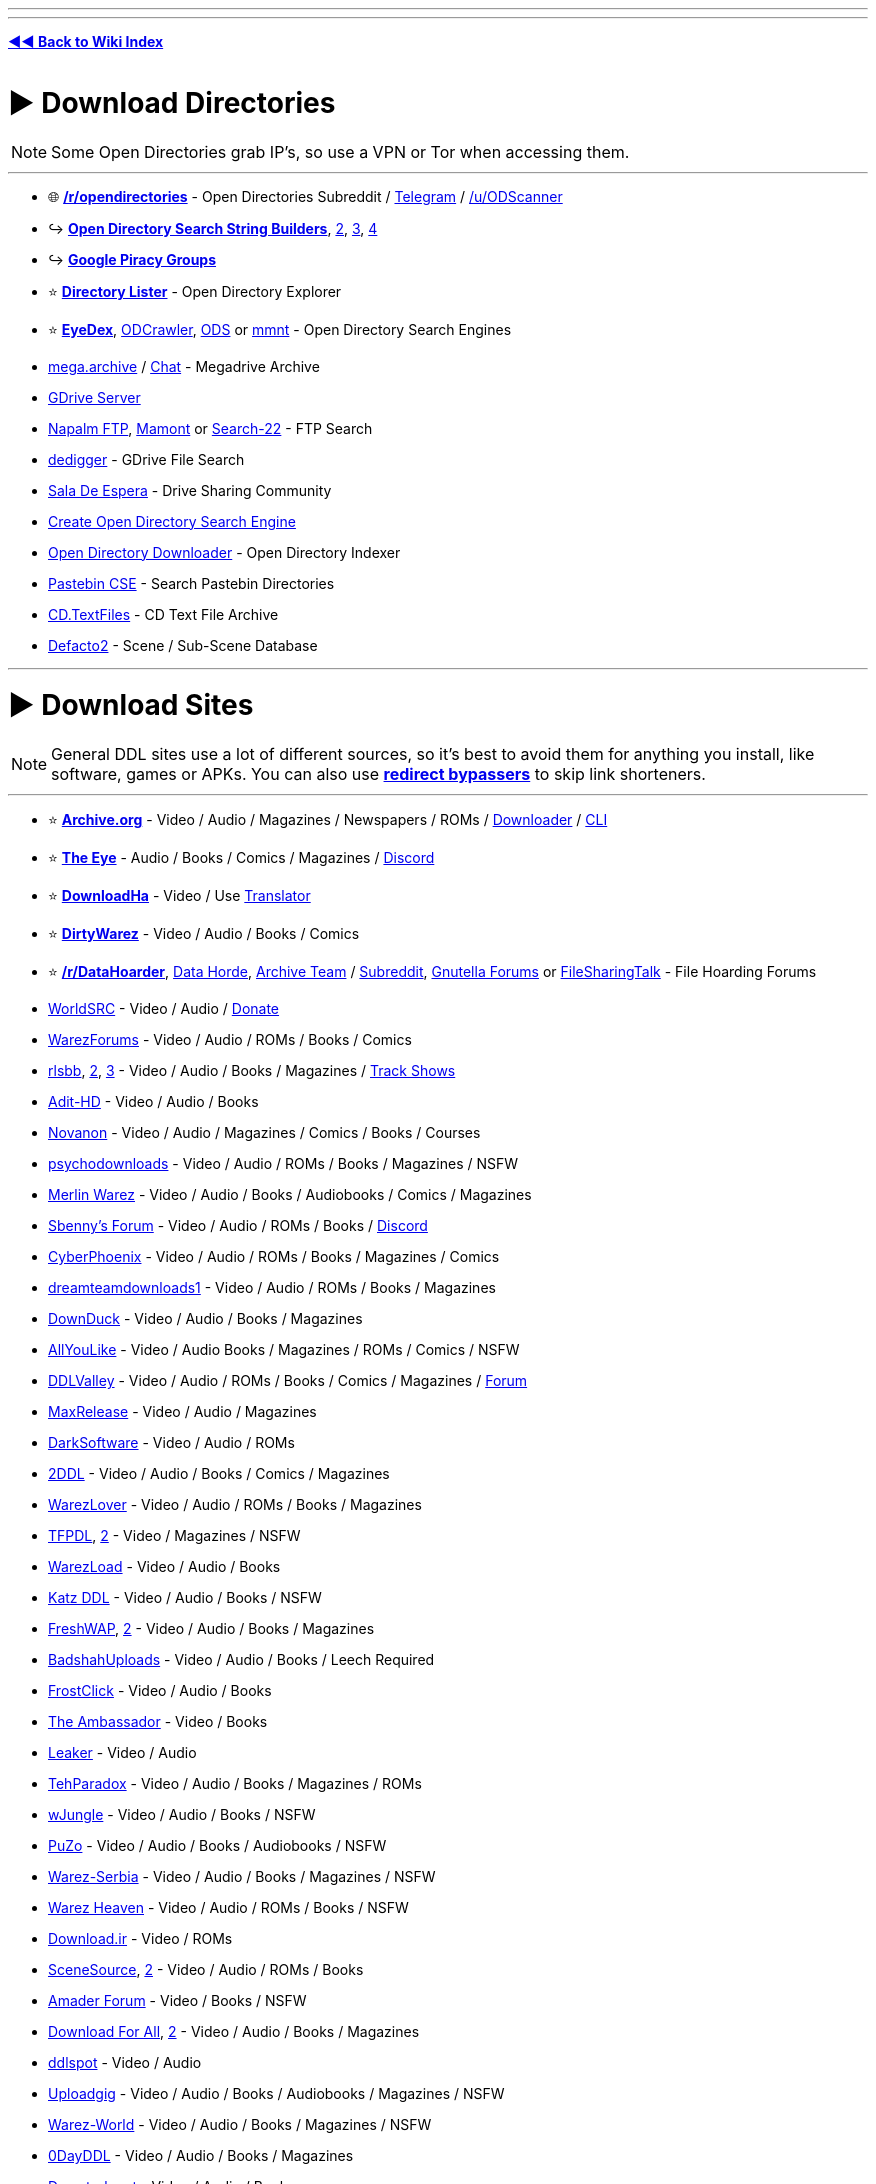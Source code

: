 :doctype: book
:pp: {plus}{plus}
:hardbreaks-option:
ifdef::env-github[]
:tip-caption: 💡
:note-caption: ℹ️
:important-caption: ❗
:caution-caption: 🔥 
:warning-caption: ⚠
endif::[]

'''

'''

*https://www.reddit.com/r/FREEMEDIAHECKYEAH/wiki/index[◄◄ Back to Wiki Index]*
_**
**_

= ► Download Directories

NOTE: Some Open Directories grab IP's, so use a VPN or Tor when accessing them.

'''

* 🌐 *https://www.reddit.com/r/opendirectories/[/r/opendirectories]* - Open Directories Subreddit / https://t.me/r_OpenDirectories[Telegram] / https://reddit.com/u/ODScanner[/u/ODScanner]
* ↪️ *https://www.reddit.com/r/FREEMEDIAHECKYEAH/wiki/storage#wiki_open_directory_search_string_builder[Open Directory Search String Builders]*, https://redd.it/933pzm[2], https://redd.it/g4kfem[3], https://redd.it/lj0a1e[4]
* ↪️ *https://www.reddit.com/r/FREEMEDIAHECKYEAH/wiki/storage#wiki_google_piracy_discussion_groups[Google Piracy Groups]*
* ⭐ *https://directorylister.com/[Directory Lister]* - Open Directory Explorer
* ⭐ *https://www.eyedex.org/[EyeDex]*, https://odcrawler.xyz/[ODCrawler], https://sites.google.com/view/l33tech/tools/ods[ODS] or https://www.mmnt.net/[mmnt] - Open Directory Search Engines
* https://discord.gg/R3zEZUPp3Q[mega.archive] / https://discord.gg/ZRhpUtzvkC[Chat] - Megadrive Archive
* https://telegra.ph/GDrive-Server-Direct-Links-06-28[GDrive Server]
* https://www.searchftps.net/[Napalm FTP], https://www.mmnt.ru/int/[Mamont] or https://search-22.com/ftp-search-tools[Search-22] - FTP Search
* https://www.dedigger.com/[dedigger] - GDrive File Search
* https://matrix.to/#/!qbOtnJEDGsPuWZBHLX:matrix.org?via=matrix.org[Sala De Espera] - Drive Sharing Community
* https://redd.it/d3w2fu[Create Open Directory Search Engine]
* https://github.com/KoalaBear84/OpenDirectoryDownloader[Open Directory Downloader] - Open Directory Indexer
* https://cse.google.com/cse?cx=0cd79b819f26af9d0[Pastebin CSE] - Search Pastebin Directories
* http://cd.textfiles.com/[CD.TextFiles] - CD Text File Archive
* https://defacto2.net/home[Defacto2] - Scene / Sub-Scene Database

'''

= ► Download Sites

NOTE: General DDL sites use a lot of different sources, so it's best to avoid them for anything you install, like software, games or APKs. You can also use *https://www.reddit.com/r/FREEMEDIAHECKYEAH/wiki/adblock-vpn-privacy#wiki_.25B7_redirect_bypass[redirect bypassers]* to skip link shorteners.

'''

* ⭐ *https://archive.org/[Archive.org]* - Video / Audio / Magazines / Newspapers / ROMs / https://github.com/MiniGlome/Archive.org-Downloader[Downloader] / https://github.com/jjjake/internetarchive[CLI]
* ⭐ *https://beta.the-eye.eu/[The Eye]* - Audio / Books / Comics / Magazines / https://discord.com/invite/the-eye[Discord]
* ⭐ *https://www.downloadha.com[DownloadHa]* - Video / Use https://addons.mozilla.org/en-US/firefox/addon/traduzir-paginas-web/[Translator]
* ⭐ *https://forum.dirtywarez.com/[DirtyWarez]* - Video / Audio / Books / Comics
* ⭐ *https://reddit.com/r/DataHoarder[/r/DataHoarder]*, https://datahorde.org/[Data Horde], https://wiki.archiveteam.org/[Archive Team] / https://www.reddit.com/r/Archiveteam/[Subreddit], https://www.gnutellaforums.com/[Gnutella Forums] or https://filesharingtalk.com/forum.php[FileSharingTalk] - File Hoarding Forums
* https://www.worldsrc.net/[WorldSRC] - Video / Audio / https://www.worldsrc.net/service_end[Donate]
* https://warezforums.com/[WarezForums] - Video / Audio / ROMs / Books / Comics
* https://rlsbb.ru/[rlsbb], https://rlsbb.to/[2], https://comment.rlsbb.cc/[3] - Video / Audio / Books / Magazines / https://openuserjs.org/scripts/drdre1/ReleaseBB_rlsbb_TV_Show_Tracker[Track Shows]
* https://www.adit-hd.com/[Adit-HD] - Video / Audio / Books
* https://novanon.net/[Novanon] - Video / Audio / Magazines / Comics / Books / Courses
* https://psychodownloads.com/[psychodownloads] - Video / Audio / ROMs / Books / Magazines / NSFW
* https://merlinwz.com/[Merlin Warez] - Video / Audio / Books / Audiobooks / Comics / Magazines
* https://forum.sbenny.com/[Sbenny's Forum] - Video / Audio / ROMs / Books / https://discord.gg/kf9FKQx[Discord]
* http://www.cyberphoenix.org/forum/[CyberPhoenix] - Video / Audio / ROMs / Books / Magazines / Comics
* https://www.dreamteamdownloads1.com/index.php[dreamteamdownloads1] - Video / Audio / ROMs / Books / Magazines
* https://www.downduck.com/[DownDuck] - Video / Audio / Books / Magazines
* https://allyoulike.org/[AllYouLike] - Video / Audio Books / Magazines / ROMs / Comics / NSFW
* https://www.ddlvalley.me/[DDLValley] - Video / Audio / ROMs / Books / Comics / Magazines / https://forum.ddlvalley.me/[Forum]
* https://max-rls.com/[MaxRelease] - Video / Audio / Magazines
* https://darksoftware.net/[DarkSoftware] - Video / Audio / ROMs
* https://2ddl.it/[2DDL] - Video / Audio / Books / Comics / Magazines
* https://warezlover.xyz/[WarezLover] - Video / Audio / ROMs / Books / Magazines
* https://tfpdl.se/[TFPDL], https://tfpdl.to/[2] - Video / Magazines / NSFW
* https://warezload.net/index.php[WarezLoad] - Video / Audio / Books
* https://katzddl.net/[Katz DDL] - Video / Audio / Books / NSFW
* https://www.freshwap.us/[FreshWAP], https://freshwap.cc/[2] - Video / Audio / Books / Magazines
* https://badshahuploads.xyz/[BadshahUploads] - Video / Audio / Books / Leech Required
* https://www.frostclick.com/wp/[FrostClick] - Video / Audio / Books
* https://ambassadorddl.site/[The Ambassador] - Video / Books
* https://leaker.me/[Leaker] - Video / Audio
* https://www.tehparadox.net/[TehParadox] - Video / Audio / Books / Magazines / ROMs
* https://wjungle.net/[wJungle] - Video / Audio / Books / NSFW
* https://www.puzo.org/[PuZo] - Video / Audio / Books / Audiobooks / NSFW
* https://www.warez-serbia.com/[Warez-Serbia] - Video / Audio / Books / Magazines / NSFW
* https://www.warezheaven.com/index.php[Warez Heaven] - Video / Audio / ROMs / Books / NSFW
* https://download.ir/[Download.ir] - Video / ROMs
* https://www.scnsrc.me/[SceneSource], https://www.scenesource.me/[2] - Video / Audio / ROMs / Books
* https://amaderforum.net/[Amader Forum] - Video / Books / NSFW
* https://dl4all.org/[Download For All], https://dl4all.biz/[2] - Video / Audio / Books / Magazines
* https://www.ddlspot.com/[ddlspot] - Video / Audio
* https://uploadgig.me/[Uploadgig] - Video / Audio / Books / Audiobooks / Magazines / NSFW
* https://warez-world.org/[Warez-World] - Video / Audio / Books / Magazines / NSFW
* https://0dayddl.com/[0DayDDL] - Video / Audio / Books / Magazines
* https://www.downturk.net/[Downturk.net] - Video / Audio / Books
* https://softarchive.is/[SoftArchive], https://sanet.lc/[2], https://sanet.st[3] - Video / Audio / Books / Comics / Newspapers / Magazines / https://sastatus.com/[Status] / https://pastebin.com/DyXv0MGR[Avoid Software / Games]
* https://www.pouet.net/prodlist.php[Pouet] - Demos / Cracktros
* http://redump.org/[Redump] - Disc Preservation Project
* https://demozoo.org/[DemoZoo] or https://files.scene.org/[scene.org] - Demoscene Archive / https://en.wikipedia.org/wiki/Demoscene[Wiki]
* https://ubuweb.com/[Ubu] - Avant-Garde Artifacts

'''

== ▷ Search Sites

NOTE: These aggregate from multiple sources, so it's best to avoid them for software / games.

'''

* ⭐ *https://cse.google.com/cse?cx=006516753008110874046:1ugcdt3vo7z[Download CSE]* / https://cse.google.com/cse?cx=006516753008110874046:reodoskmj7h[CSE 2] - Multi-Site Search
* ⭐ *https://filepursuit.com[FilePursuit]* - https://discord.gg/xRfFd8h[Discord]
* ⭐ *https://www.4shared.com/[4Shared]*
* ⭐ *https://github.com/FrenchGithubUser/Hatt[Hatt]* - File Search App
* https://cse.google.com/cse?cx=90a35b59cee2a42e1[File Host Search]
* https://scnlog.me/[scnlog]
* https://filesearch.link/[filesearch.link]
* https://www.linktury.com/[Linktury]
* https://warezomen.com/[WarezOmen] - Indexer / Search Engine
* https://sunxdcc.com/[SunXDCC] or https://www.xdcc.eu/[XDCC.EU] - XDCC / Search Engine
* https://forums.lostmediawiki.com/thread/10861/find-rare-files-online[Find Rare Files Online] - How-to Find Rare Files

'''

== ▷ https://www.reddit.com/r/FREEMEDIAHECKYEAH/wiki/video#wiki_.25BA_download_sites[Video Sites]

'''

== ▷ https://www.reddit.com/r/FREEMEDIAHECKYEAH/wiki/video#wiki_.25B7_anime_downloading[Anime Sites]

'''

== ▷ https://www.reddit.com/r/FREEMEDIAHECKYEAH/wiki/edu/#wiki_.25BA_downloading[Educational Sites]

'''

== ▷ https://www.reddit.com/r/FREEMEDIAHECKYEAH/wiki/games#wiki_.25BA_download_games[Game Sites]

'''

== ▷ https://www.reddit.com/r/FREEMEDIAHECKYEAH/wiki/audio#wiki_.25BA_audio_downloading[Audio Sites]

'''

= ► Software Sites

NOTE: Remember to always scan software before installing with tools like *https://www.virustotal.com/[VirusTotal]* or use it in *https://rentry.co/sandboxie-guide[Sandboxie]*.

'''

* ⭐ *https://lrepacks.net/[LRepacks]*
* ⭐ *https://cracksurl.com/[CRACKSurl]* - https://t.me/cracksurldotcom[Telegram]
* ⭐ *https://forum.mobilism.org/[Mobilism]* - https://forum.mobilism.org/app/[Mobile App]
* ⭐ *https://soft98.ir/[soft98]* - Use https://addons.mozilla.org/en-US/firefox/addon/traduzir-paginas-web/[translator]
* ⭐ *https://www.nsaneforums.com/[nsane.down]* - Signup Required
* ⭐ *https://cse.google.com/cse?cx=ae17d0c72fa6cbcd4[Software CSE]* - Multi-Site Software Search
* https://www.aiowares.com/[AIOWares]
* https://programs.themicrotech.net/[TheMicroTech]
* https://patoghu.com/[Patoghu] - Use https://addons.mozilla.org/en-US/firefox/addon/traduzir-paginas-web/[translator]
* https://www.softlay.com/downloads/[Softlay]
* https://www.mutaz.net/[Mutaz.net]
* https://www.heidoc.net/joomla/[Heidoc]
* https://retrosystemsrevival.blogspot.com/[RetroSystemRevival]
* https://samlab.ws/[SamLab] - Use https://addons.mozilla.org/en-US/firefox/addon/traduzir-paginas-web/[translator]
* https://pastebin.com/Mv32ibns[ZOMBIE-WAREZ]
* https://t.me/Libreware[Libreware], https://t.me/pc_cracked_softwares[PC Cracked Software] - Telegram Channels
* https://www.rarewares.org/[Rarewares] - Rare Software
* https://plc4me.com/[PLC4Me] - Automation Software
* https://t.me/civileng_soft[civileng_soft] - Civil Engineering Software
* https://www.softwareheritage.org/[Software Heritage] - Software Source Code Archive
* https://codec.kiev.ua/releases.html[Team V.R releases] - Professional Video, Audio & Adobe Software / Plugins
* https://rentry.co/FMHYBase64#wlsetup-all[WLSetup-All] - Windows Live Essentials 2012 Archive
* https://www.reddit.com/r/GenP/wiki/index[GenP], https://genpguides.github.io/[2] - Adobe Software Patcher / https://discord.com/invite/X9ZuegSM4N[Discord]
* https://zxpinstaller.com/[ZXPInstaller] - Adobe Extension Installer

'''

== ▷ Freeware Sites

* 🌐 *https://github.com/johnjago/awesome-free-software[Awesome Free Software]* - Freeware Index
* 🌐 *https://github.com/awesome-selfhosted/awesome-selfhosted[Awesome Selfhosted]*, https://gitlab.com/awesome-selfhosted/awesome-selfhosted[2] - Selfhosted Software Index
* 🌐 *https://github.com/mahmoud/awesome-python-applications[Awesome Python Applications]* - Python App Index
* ↪️ *https://www.reddit.com/r/FREEMEDIAHECKYEAH/wiki/storage#wiki_git_projects[Git Project Indexes]*
* ↪️ *https://www.reddit.com/r/FREEMEDIAHECKYEAH/wiki/system-tools#wiki_.25B7_package_managers[Software Package Managers]*
* ↪️ *https://www.reddit.com/r/FREEMEDIAHECKYEAH/wiki/storage#wiki_alternative_software_.2F_app_sites[Alternative Software Sites]*
* ⭐ *https://github.com/yoshiask/FluentStore[FluentStore]* - Microsoft Store Frontend
* ⭐ *https://store.rg-adguard.net/[store.rg]* - Paid Microsoft Store Link Generator / https://rentry.co/paidAppsMsStore[Guide]
* https://xdaforums.com/t/windows-ultimate-collection-guides.4507867/[Windows Ultimate Collection] - Freeware Index
* http://www.oldversion.com/[OldVersion] - Old Versions of Software
* https://oldergeeks.com/[OlderGeeks] - Freeware Index
* https://whoisdsmith.gitbook.io/free-software-mf[Free Software MF] - Freeware Index
* https://www.softpedia.com/[Softpedia] - Freeware Index
* https://realityripple.com/[Realityripple] - Freeware Index
* https://software.informer.com/[Software Informer] - Freeware Index
* https://github.com/Awesome-Windows/Awesome[Awesome Windows] - Freeware Index
* https://www.majorgeeks.com/content/page/top_freeware_picks.html[Major Geeks] - Freeware Index
* https://sourceforge.net/[SourceForge]- FOSS Index
* https://www.fosshub.com/[FossHub]- FOSS Index
* https://fossies.org/all.html[Fossies]- FOSS Index
* https://directory.fsf.org/wiki/Main_Page[Free Software Directory]- FOSS Index
* https://en.wikipedia.org/wiki/Portal:Free_and_open-source_software/Categories[FOSS Wiki]- FOSS Index
* https://osssoftware.org/[OSSSoftware] - FOSS Index
* https://awesomeopensource.com/[Awesome Open Source] - FOSS Index
* https://github.com/btw-so/open-source-alternatives[Open-Source Alternatives] - FOSS Index
* https://opensource.builders/[Opensource Builders] - FOSS Index
* https://gadgeteer.co.za/opensourcesoftware/[Gadgeteer] - FOSS Index
* https://www.lo4d.com/[LO4D] - Freeware Index
* https://www.filepuma.com/[FilePuma] - Freeware Index
* https://www.grc.com/freepopular.htm[GRC] - Freeware Index
* https://tinyapps.org/[TinyApps] - Freeware Index
* https://www.phrozen.io/[Phrozen] - Freeware Index
* https://www.fileeagle.com/[FileEagle] - Freeware Index
* https://portableapps.com/[PortableApps.com] - Portable Apps
* https://portapps.io/[Portapps] - Portable Apps
* https://portableappz.blogspot.com/[PortableAppZ] - Portable Apps
* https://www.uwe-sieber.de/english.html[Uwe Sieber's Homepage]
* https://www.nirsoft.net/[Nirsoft], https://orga.cat/windows-utilities[Windows-Utilities], https://osvault.weebly.com/directory.html[OS Vault] or https://www.wintools.info/[WinTools] - Windows Software
* https://uwpcommunity.com/[UWP Community] - Universal Windows Programs / https://discord.gg/eBHZSKG[Discord]
* https://t.me/raymondfreesoftware[RaymondFreeSoftware] - Telegram
* https://suckless.org/[Suckless] - Simple Software Archive
* https://winworldpc.com/[WinWorldPC] - Abandonware / Operating Systems
* https://vetusware.com/[VETUSWARE] - Abandonware / Operating Systems / Games
* http://www.lanet.lv/simtel.net/msdos/index-msdos.html[MS-DOS Index] - MS-DOS Software
* https://rentry.co/fmhybase64#the-vintage-software-collection[The Vintage Software Collection] or https://scenelist.org/[SCiZE's Classic Warez Collection] - Retro Software
* https://belowaverage.org/[BelowAverage] - I.T. Software

'''

== ▷ https://www.reddit.com/r/FREEMEDIAHECKYEAH/wiki/linux#wiki_.25B7_software_sites[Linux Software]

'''

== ▷ https://www.reddit.com/r/FREEMEDIAHECKYEAH/wiki/linux#wiki_.25B7_software_sites2[Mac Software]

'''

= ► File Sharing Apps

* ⭐ *https://slsknet.org/[Soulseek]* or https://nicotine-plus.org/[Nicotine+] - File Sharing App / https://github.com/mrusse/Slsk-Upload-Stats-Tracker[Stats] / https://github.com/slskd/slskd[Server App]
* https://dcplusplus.sourceforge.io/index.html[DC{pp}] - File Sharing App / https://dchublists.com/clients/[Clients] / https://dchublists.com/[Hubs], https://dchublist.org/[2], https://dchublist.biz/[3]
* https://www.emule-project.net/[eMule], https://fopnu.com/[Fopnu], https://shareaza.sourceforge.net/[Shareaza] or https://sourceforge.net/projects/emuleplus/[eMule Plus] - File Sharing App
* https://patch.winmxconex.com/[WinMX] - File Sharing App / https://forum.winmxworld.com/[Forum]
* https://sourceforge.net/projects/wireshare/[WireShare] - File Sharing App / LimeWire Fork

'''

== ▷ IRC Tools

* 🌐 *https://github.com/davisonio/awesome-irc[Awesome IRC]* - IRC Resources
* ⭐ *https://rentry.org/irc[IRC Tutorial]*, https://libera.chat/guides/[Libera Guides], https://www.theloadguru.com/xdcc-irc-beginners-guide/[LoadGuru], https://anonops.com/newblood/[New Blood] or https://en.wikipedia.org/wiki/Wikipedia:IRC/Tutorial[Simple Wiki Guide] - IRC Guides
* https://adiirc.com/[AdiIRC], https://convos.chat/[Convos], https://www.mirc.com/get.html[mIRC] or https://bitchx.sourceforge.net/[Bitchx] - IRC Clients
* https://kiwiirc.com/[KiwiIRC] or https://thelounge.chat/[TheLounge] - WebIRC Client
* https://en.irc2go.com/[irc2go] - Browse IRC Chat Rooms / https://netsplit.de/networks/top100.php[Top 1000]
* https://libera.chat/[libera], https://tilde.chat/[tilde], https://anonops.com/[anonops] or https://rizon.net/[rizon] - IRC Networks
* https://search.mibbit.com/[Mibbit] - IRC Channel Search

'''

= ► Usenet

* 🌐 *https://curlie.org/en/Computers/Usenet[Usenet Tools / Services]* or http://www.usenettools.net/[UsenetTools]
* ⭐ *https://docs.google.com/document/d/1TwUrRj982WlWUhrxvMadq6gdH0mPW0CGtHsTOFWprCo/mobilebasic[Usenet Guide / Automation Setup]* / https://redd.it/4x2mc9[2] / https://www.iitk.ac.in/LDP/HOWTO/Usenet-News-HOWTO/x27.html[3] / https://graph.org/EVERYTHING-YOU-NEED-TO-KNOW-ABOUT-USENET-09-04[4] / https://www.reddit.com/r/usenet/wiki/index/[5] / https://blog.decryption.net.au/t/a-fully-automated-usenet-piracy-machine-with-plex-sabnzbd-and-sonarr/130[6]
* https://reddit.com/r/usenet[/r/usenet]
* https://github.com/animetosho/Nyuu/wiki/Usenet-Uploaders[Usenet-Uploaders], https://github.com/mbruel/ngPost[ngPost] or https://github.com/animetosho/Nyuu[Nyuu] - Usenet Uploaders

== ▷ Indexers

* 🌐 *https://www.reddit.com/r/usenet/wiki/indexers/[Indexer List]* - Indexer List
* https://reddit.com/r/UsenetInvites[/r/UsenetInvites]
* https://github.com/theotherp/nzbhydra2[NZBHydra2] - NZB Meta search
* https://nzbplanet.net/[nzbplanet]
* https://orionoid.com/[orionoid]
* https://binsearch.info/[binsearch]
* https://www.abnzb.com/[abnzb]
* https://www.nzbindex.com/[NZB Index], https://www.nzbindex.nl/[2]
* https://www.newznab.com/[Newznab]
* https://www.nzbgrabit.xyz/[NZBGrabit]
* https://nzbstars.com/[NZBStars]
* https://www.gingadaddy.com/[GingaDaddy]
* https://nzbfinder.ws/[NZBFinder]
* https://nzbking.com/[NZBKing]
* https://g4u.to/[g4u] - Download Games via Usenet / pw: 404
* https://article.olduse.net/[OldUSe] - Search Usenet Articles
* https://althub.co.za[althub] - Unlimited Free Trials
* https://github.com/nZEDb/nZEDb[nZEDb] - Self-Hosted
* https://github.com/spotweb/spotweb[Spotweb] - Spotnet Client

== ▷ Providers

* 🌐 *https://www.reddit.com/r/usenet/wiki/providers[/r/usenet Providers]* - Provider Lists
* 🌐 *https://www.reddit.com/r/usenet/wiki/providerdeals[/r/usenet Deals]* - Provider Deals
* https://mediavoid.io/map.svg[Usenet Providers Map]
* https://www.usenetmax.com/[usenetmax]
* https://xsusenet.com/[xsusenet]
* https://usenet.farm/#trial[usenet.farm]
* https://www.ngprovider.com/free-usenet-trials.php[Free Trials]

== ▷ Downloaders

* ⭐ *https://sabnzbd.org/[sabnzbd]* / https://github.com/lem6ns/sabgrab[Grabber] / https://addons.mozilla.org/en-US/firefox/addon/nzb-unity/[Firefox] / https://chromewebstore.google.com/detail/nzb-unity/mpejfoghnejnbfkpbiafklkmlhebkapb[Chrome]
* ⭐ *https://github.com/tumblfeed/nzbunity[NZBUnity]* - Send Usenet Files to Client
* https://nzbget.com/[nzbget] / https://github.com/nzbgetcom/nzbget[GitHub]
* https://gist.github.com/4chenz/de3a3490aff19fd72e4fdd9b7dafc8f4[Usenet File Hashes] - Link File Hashes
* https://github.com/sanjit-sinha/Tg-UsenetBot[Tg-UsenetBot] - Usenet Telegram Bot

'''

= ► Leeches / Debrid

* 🌐 *https://filehostlist.miraheze.org/wiki/Main_Page[Free Premium Leech Wiki]* or https://www.leechlisting.com/[leechlisting] - Leech Lists
* https://t.me/transload[@Transload] - Telegram Leech Bots
* https://greasyfork.org/en/scripts/13884-multi-och-helper[Multi-OCH Helper] - Send Premium Files to Leeches / 2 Hosts Only
* https://rapidgrab.pl/[RapidGrab] or https://www.newscon.net/d1/[Newscon] / https://www.newscon.org/d3/[2] - Leech
* https://real-debrid.com/[Real-Debrid] - Paid Debrid service / https://github.com/rogerfar/rdt-client[Torrent Client] / https://hdencode.org/[Movies / TV]
* https://debrid-link.com[Debrid-Link] - Debrid w/ Free Tier
* https://alldebrid.com/[AllDebrid] - Paid Debrid service with seven day trial

'''

= ► https://www.reddit.com/r/FREEMEDIAHECKYEAH/wiki/file-tools[File Tools]
